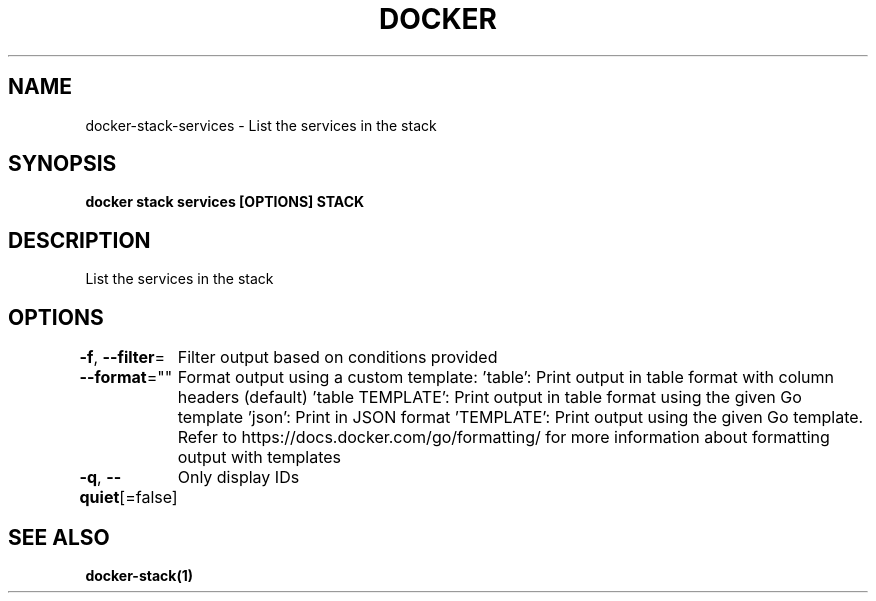 .nh
.TH "DOCKER" "1" "Jun 2025" "Docker Community" "Docker User Manuals"

.SH NAME
docker-stack-services - List the services in the stack


.SH SYNOPSIS
\fBdocker stack services [OPTIONS] STACK\fP


.SH DESCRIPTION
List the services in the stack


.SH OPTIONS
\fB-f\fP, \fB--filter\fP=
	Filter output based on conditions provided

.PP
\fB--format\fP=""
	Format output using a custom template:
\&'table':            Print output in table format with column headers (default)
\&'table TEMPLATE':   Print output in table format using the given Go template
\&'json':             Print in JSON format
\&'TEMPLATE':         Print output using the given Go template.
Refer to https://docs.docker.com/go/formatting/ for more information about formatting output with templates

.PP
\fB-q\fP, \fB--quiet\fP[=false]
	Only display IDs


.SH SEE ALSO
\fBdocker-stack(1)\fP
